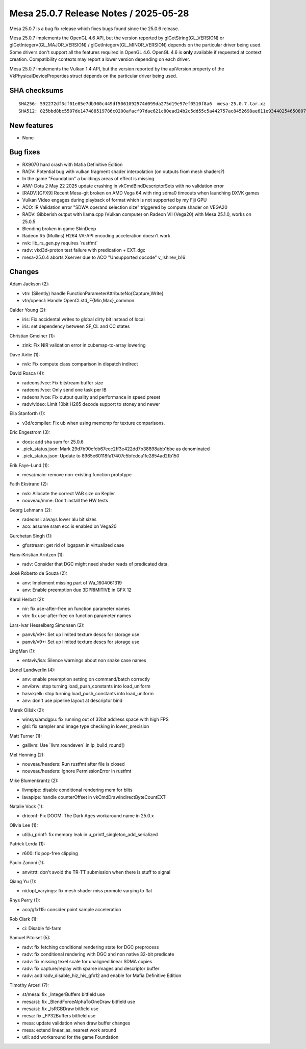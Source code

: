 Mesa 25.0.7 Release Notes / 2025-05-28
======================================

Mesa 25.0.7 is a bug fix release which fixes bugs found since the 25.0.6 release.

Mesa 25.0.7 implements the OpenGL 4.6 API, but the version reported by
glGetString(GL_VERSION) or glGetIntegerv(GL_MAJOR_VERSION) /
glGetIntegerv(GL_MINOR_VERSION) depends on the particular driver being used.
Some drivers don't support all the features required in OpenGL 4.6. OpenGL
4.6 is **only** available if requested at context creation.
Compatibility contexts may report a lower version depending on each driver.

Mesa 25.0.7 implements the Vulkan 1.4 API, but the version reported by
the apiVersion property of the VkPhysicalDeviceProperties struct
depends on the particular driver being used.

SHA checksums
-------------

::

    SHA256: 592272df3cf01e85e7db300c449df5061092574d099da275d19e97ef0510f8a6  mesa-25.0.7.tar.xz
    SHA512: 825bbd8bc5507de147488519786c0200afacf97dae621c80ead24b2c5dd55c5a442757ac8452698ae611e9344025465080795cf8f2dc4eb7ce07b5cc521b2b5c  mesa-25.0.7.tar.xz


New features
------------

- None


Bug fixes
---------

- RX9070 hard crash with Mafia Definitive Edition
- RADV: Potential bug with vulkan fragment shader interpolation (on outputs from mesh shaders?)
- In the game "Foundation" a buildings areas of effect is missing
- ANV: Dota 2 May 22 2025 update crashing in vkCmdBindDescriptorSets with no validation error
- [RADV][GFX9] Recent Mesa-git broken on AMD Vega 64 with ring sdma0 timeouts when launching DXVK games
- Vulkan Video engages during playback of format which is not supported by my Fiji GPU
- ACO: IR Validation error "SDWA operand selection size" triggered by compute shader on VEGA20
- RADV: Gibberish output with llama.cpp (Vulkan compute) on Radeon VII (Vega20) with Mesa 25.1.0, works on 25.0.5
- Blending broken in game SkinDeep
- Radeon R5 (Mullins) H264 VA-API encoding acceleration doesn't work
- nvk: lib_rs_gen.py requires \`rustfmt`
- radv: vkd3d-proton test failure with predication + EXT_dgc
- mesa-25.0.4 aborts Xserver due to ACO "Unsupported opcode" v_lshlrev_b16


Changes
-------

Adam Jackson (2):

- vtn: (Silently) handle FunctionParameterAttributeNo{Capture,Write}
- vtn/opencl: Handle OpenCLstd_F{Min,Max}_common

Calder Young (2):

- iris: Fix accidental writes to global dirty bit instead of local
- iris: set dependency between SF_CL and CC states

Christian Gmeiner (1):

- zink: Fix NIR validation error in cubemap-to-array lowering

Dave Airlie (1):

- nvk: Fix compute class comparison in dispatch indirect

David Rosca (4):

- radeonsi/vce: Fix bitstream buffer size
- radeonsi/vce: Only send one task per IB
- radeonsi/vce: Fix output quality and performance in speed preset
- radv/video: Limit 10bit H265 decode support to stoney and newer

Ella Stanforth (1):

- v3d/compiler: Fix ub when using memcmp for texture comparisons.

Eric Engestrom (3):

- docs: add sha sum for 25.0.6
- .pick_status.json: Mark 29d7b90cfcb67ecc2ff3e422dd7b38898abb1bbe as denominated
- .pick_status.json: Update to 8965e60118fa17407c5bfcdca1fe2854ad2fb150

Erik Faye-Lund (1):

- mesa/main: remove non-existing function prototype

Faith Ekstrand (2):

- nvk: Allocate the correct VAB size on Kepler
- nouveau/mme: Don't install the HW tests

Georg Lehmann (2):

- radeonsi: always lower alu bit sizes
- aco: assume sram ecc is enabled on Vega20

Gurchetan Singh (1):

- gfxstream: get rid of logspam in virtualized case

Hans-Kristian Arntzen (1):

- radv: Consider that DGC might need shader reads of predicated data.

José Roberto de Souza (2):

- anv: Implement missing part of Wa_1604061319
- anv: Enable preemption due 3DPRIMITIVE in GFX 12

Karol Herbst (2):

- nir: fix use-after-free on function parameter names
- vtn: fix use-after-free on function parameter names

Lars-Ivar Hesselberg Simonsen (2):

- panvk/v9+: Set up limited texture descs for storage use
- panvk/v9+: Set up limited texture descs for storage use

LingMan (1):

- entaviv/isa: Silence warnings about non snake case names

Lionel Landwerlin (4):

- anv: enable preemption setting on command/batch correctly
- anv/brw: stop turning load_push_constants into load_uniform
- hasvk/elk: stop turning load_push_constants into load_uniform
- anv: don't use pipeline layout at descriptor bind

Marek Olšák (2):

- winsys/amdgpu: fix running out of 32bit address space with high FPS
- glsl: fix sampler and image type checking in lower_precision

Matt Turner (1):

- gallivm: Use \`llvm.roundeven` in lp_build_round()

Mel Henning (2):

- nouveau/headers: Run rustfmt after file is closed
- nouveau/headers: Ignore PermissionError in rustfmt

Mike Blumenkrantz (2):

- llvmpipe: disable conditional rendering mem for blits
- lavapipe: handle counterOffset in vkCmdDrawIndirectByteCountEXT

Natalie Vock (1):

- driconf: Fix DOOM: The Dark Ages workaround name in 25.0.x

Olivia Lee (1):

- util/u_printf: fix memory leak in u_printf_singleton_add_serialized

Patrick Lerda (1):

- r600: fix pop-free clipping

Paulo Zanoni (1):

- anv/trtt: don't avoid the TR-TT submission when there is stuff to signal

Qiang Yu (1):

- nir/opt_varyings: fix mesh shader miss promote varying to flat

Rhys Perry (1):

- aco/gfx115: consider point sample acceleration

Rob Clark (1):

- ci: Disable fd-farm

Samuel Pitoiset (5):

- radv: fix fetching conditional rendering state for DGC preprocess
- radv: fix conditional rendering with DGC and non native 32-bit predicate
- radv: fix missing texel scale for unaligned linear SDMA copies
- radv: fix capture/replay with sparse images and descriptor buffer
- radv: add radv_disable_hiz_his_gfx12 and enable for Mafia Definitive Edition

Timothy Arceri (7):

- st/mesa: fix _IntegerBuffers bitfield use
- mesa/st: fix _BlendForceAlphaToOneDraw bitfield use
- mesa/st: fix _IsRGBDraw bitfield use
- mesa: fix _FP32Buffers bitfield use
- mesa: update validation when draw buffer changes
- mesa: extend linear_as_nearest work around
- util: add workaround for the game Foundation
